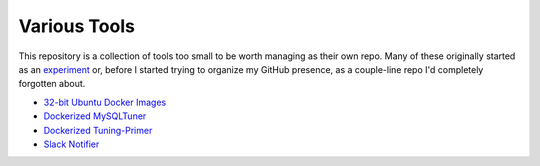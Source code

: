 Various Tools
=============

This repository is a collection of tools too small to be worth managing as
their own repo. Many of these originally started as an `experiment`_ or, before
I started trying to organize my GitHub presence, as a couple-line repo I'd
completely forgotten about.

- `32-bit Ubuntu Docker Images`_
- `Dockerized MySQLTuner`_
- `Dockerized Tuning-Primer`_
- `Slack Notifier`_

.. _32-bit Ubuntu Docker Images: https://github.com/TheKevJames/tools/tree/master/docker-ubuntu32
.. _Dockerized MySQLTuner: https://github.com/TheKevJames/tools/tree/master/docker-mysqltuner
.. _Dockerized Tuning-Primer: https://github.com/TheKevJames/tools/tree/master/docker-tuning-primer
.. _experiment: https://github.com/TheKevJames/experiments
.. _Slack Notifier: https://github.com/TheKevJames/tools/tree/master/slack-notifier

